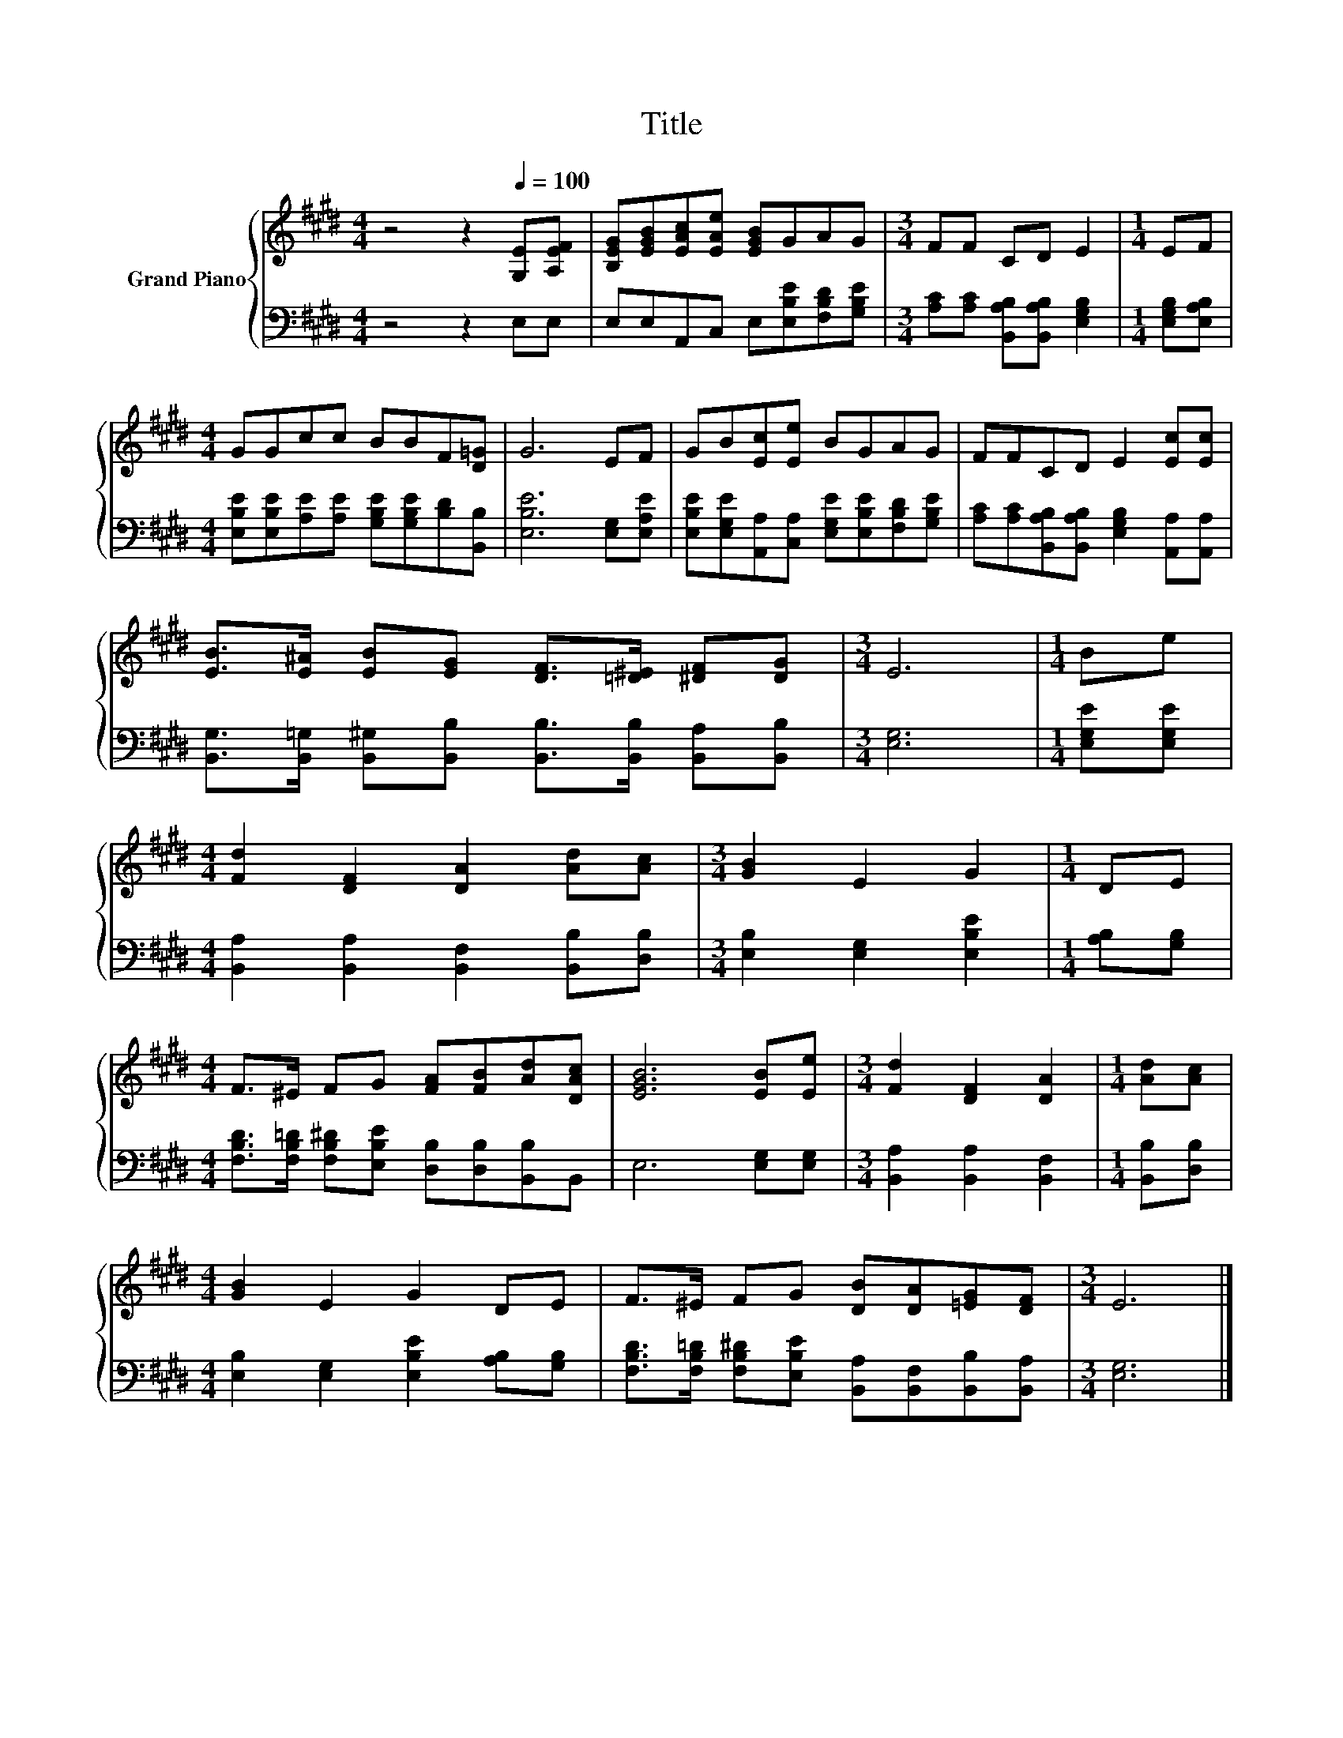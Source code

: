 X:1
T:Title
%%score { 1 | 2 }
L:1/8
M:4/4
K:E
V:1 treble nm="Grand Piano"
V:2 bass 
V:1
 z4 z2[Q:1/4=100] [G,E][A,EF] | [B,EG][EGB][EAc][EAe] [EGB]GAG |[M:3/4] FF CD E2 |[M:1/4] EF | %4
[M:4/4] GGcc BBF[D=G] | G6 EF | GB[Ec][Ee] BGAG | FFCD E2 [Ec][Ec] | %8
 [EB]>[E^A] [EB][EG] [DF]>[=D^E] [^DF][DG] |[M:3/4] E6 |[M:1/4] Be | %11
[M:4/4] [Fd]2 [DF]2 [DA]2 [Ad][Ac] |[M:3/4] [GB]2 E2 G2 |[M:1/4] DE | %14
[M:4/4] F>^E FG [FA][FB][Ad][DAc] | [EGB]6 [EB][Ee] |[M:3/4] [Fd]2 [DF]2 [DA]2 |[M:1/4] [Ad][Ac] | %18
[M:4/4] [GB]2 E2 G2 DE | F>^E FG [DB][DA][=EG][DF] |[M:3/4] E6 |] %21
V:2
 z4 z2 E,E, | E,E,A,,C, E,[E,B,E][F,B,D][G,B,E] |[M:3/4] [A,C][A,C] [B,,A,B,][B,,A,B,] [E,G,B,]2 | %3
[M:1/4] [E,G,B,][E,A,B,] |[M:4/4] [E,B,E][E,B,E][A,E][A,E] [G,B,E][G,B,E][B,D][B,,B,] | %5
 [E,B,E]6 [E,G,][E,A,E] | [E,B,E][E,G,E][A,,A,][C,A,] [E,G,E][E,B,E][F,B,D][G,B,E] | %7
 [A,C][A,C][B,,A,B,][B,,A,B,] [E,G,B,]2 [A,,A,][A,,A,] | %8
 [B,,G,]>[B,,=G,] [B,,^G,][B,,B,] [B,,B,]>[B,,B,] [B,,A,][B,,B,] |[M:3/4] [E,G,]6 | %10
[M:1/4] [E,G,E][E,G,E] |[M:4/4] [B,,A,]2 [B,,A,]2 [B,,F,]2 [B,,B,][D,B,] | %12
[M:3/4] [E,B,]2 [E,G,]2 [E,B,E]2 |[M:1/4] [A,B,][G,B,] | %14
[M:4/4] [F,B,D]>[F,B,=D] [F,B,^D][E,B,E] [D,B,][D,B,][B,,B,]B,, | E,6 [E,G,][E,G,] | %16
[M:3/4] [B,,A,]2 [B,,A,]2 [B,,F,]2 |[M:1/4] [B,,B,][D,B,] | %18
[M:4/4] [E,B,]2 [E,G,]2 [E,B,E]2 [A,B,][G,B,] | %19
 [F,B,D]>[F,B,=D] [F,B,^D][E,B,E] [B,,A,][B,,F,][B,,B,][B,,A,] |[M:3/4] [E,G,]6 |] %21

